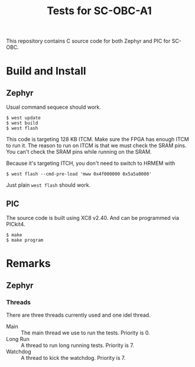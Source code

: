 #+Title: Tests for SC-OBC-A1

This repository contains C source code for both Zephyr and PIC for SC-OBC.

* Build and Install
** Zephyr

   Usual command sequece should work.

   #+begin_src shell
     $ west update
     $ west build
     $ west flash
   #+end_src

   This code is targeting 128 KB ITCM.  Make sure the FPGA has enough
   ITCM to run it.  The reason to run on ITCM is that we must check the
   SRAM pins.  You can't check the SRAM pins while running on the SRAM.

   Because it's targeting ITCH, you don't need to switch to HRMEM with

   #+begin_src shell
     $ west flash --cmd-pre-load 'mww 0x4f000000 0x5a5a0000'
   #+end_src

   Just plain =west flash= should work.

** PIC

   The source code is built using XC8 v2.40. And can be programmed via PICkit4.

   #+begin_src shell
     $ make
     $ make program
   #+end_src

* Remarks
** Zephyr
*** Threads
    There are three threads currently used and one idel thread.

    - Main :: The main thread we use to run the tests. Priority is 0.
    - Long Run :: A thread to run long running tests. Priority is 7.
    - Watchdog :: A thread to kick the watchdog. Priority is 7.
